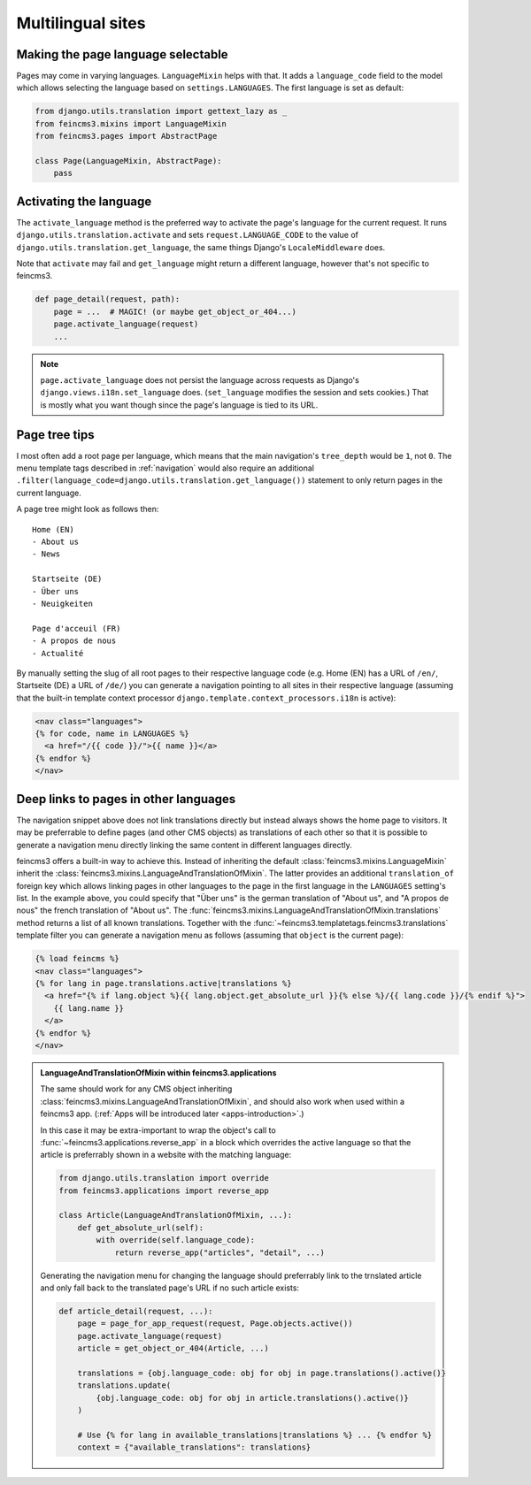 .. _multilingual-sites:

Multilingual sites
==================

Making the page language selectable
~~~~~~~~~~~~~~~~~~~~~~~~~~~~~~~~~~~

Pages may come in varying languages. ``LanguageMixin`` helps with that.
It adds a ``language_code`` field to the model which allows selecting
the language based on ``settings.LANGUAGES``. The first language is set
as default:

.. code-block:: python

    from django.utils.translation import gettext_lazy as _
    from feincms3.mixins import LanguageMixin
    from feincms3.pages import AbstractPage

    class Page(LanguageMixin, AbstractPage):
        pass


Activating the language
~~~~~~~~~~~~~~~~~~~~~~~

The ``activate_language`` method is the preferred way to activate the
page's language for the current request. It runs
``django.utils.translation.activate`` and sets ``request.LANGUAGE_CODE``
to the value of ``django.utils.translation.get_language``, the same
things Django's ``LocaleMiddleware`` does.

Note that ``activate`` may fail and ``get_language`` might return a
different language, however that's not specific to feincms3.

.. code-block:: python

    def page_detail(request, path):
        page = ...  # MAGIC! (or maybe get_object_or_404...)
        page.activate_language(request)
        ...

.. note::
   ``page.activate_language`` does not persist the language across
   requests as Django's ``django.views.i18n.set_language`` does.
   (``set_language`` modifies the session and sets cookies.) That is
   mostly what you want though since the page's language is tied to its
   URL.


Page tree tips
~~~~~~~~~~~~~~

I most often add a root page per language, which means that the main
navigation's ``tree_depth`` would be ``1``, not ``0``. The menu template
tags described in :ref:`navigation` would also require an additional
``.filter(language_code=django.utils.translation.get_language())``
statement to only return pages in the current language.

A page tree might look as follows then::

    Home (EN)
    - About us
    - News

    Startseite (DE)
    - Über uns
    - Neuigkeiten

    Page d'acceuil (FR)
    - A propos de nous
    - Actualité

By manually setting the slug of all root pages to their respective
language code (e.g. Home (EN) has a URL of ``/en/``, Startseite (DE) a
URL of ``/de/``) you can generate a navigation pointing to all sites in
their respective language (assuming that the built-in template context
processor ``django.template.context_processors.i18n`` is active):

.. code-block:: html+django

    <nav class="languages">
    {% for code, name in LANGUAGES %}
      <a href="/{{ code }}/">{{ name }}</a>
    {% endfor %}
    </nav>


Deep links to pages in other languages
~~~~~~~~~~~~~~~~~~~~~~~~~~~~~~~~~~~~~~

The navigation snippet above does not link translations directly but
instead always shows the home page to visitors. It may be preferrable to
define pages (and other CMS objects) as translations of each other so
that it is possible to generate a navigation menu directly linking the
same content in different languages directly.

feincms3 offers a built-in way to achieve this. Instead of inheriting
the default :class:`feincms3.mixins.LanguageMixin` inherit the
:class:`feincms3.mixins.LanguageAndTranslationOfMixin`. The latter
provides an additional ``translation_of`` foreign key which allows
linking pages in other languages to the page in the first language in
the ``LANGUAGES`` setting's list. In the example above, you could
specify that "Über uns" is the german translation of "About us", and "A
propos de nous" the french translation of "About us". The
:func:`feincms3.mixins.LanguageAndTranslationOfMixin.translations`
method returns a list of all known translations. Together with the
:func:`~feincms3.templatetags.feincms3.translations` template filter you
can generate a navigation menu as follows (assuming that ``object`` is
the current page):

.. code-block:: html+django

    {% load feincms %}
    <nav class="languages">
    {% for lang in page.translations.active|translations %}
      <a href="{% if lang.object %}{{ lang.object.get_absolute_url }}{% else %}/{{ lang.code }}/{% endif %}">
        {{ lang.name }}
      </a>
    {% endfor %}
    </nav>


.. admonition:: LanguageAndTranslationOfMixin within feincms3.applications

   The same should work for any CMS object inheriting
   :class:`feincms3.mixins.LanguageAndTranslationOfMixin`, and should
   also work when used within a feincms3 app.
   (:ref:`Apps will be introduced later <apps-introduction>`.)

   In this case it may be extra-important to wrap the object's call to
   :func:`~feincms3.applications.reverse_app` in a block which overrides the
   active language so that the article is preferrably shown in a website
   with the matching language:

   .. code-block:: python

       from django.utils.translation import override
       from feincms3.applications import reverse_app

       class Article(LanguageAndTranslationOfMixin, ...):
           def get_absolute_url(self):
               with override(self.language_code):
                   return reverse_app("articles", "detail", ...)

   Generating the navigation menu for changing the language should
   preferrably link to the trnslated article and only fall back to the
   translated page's URL if no such article exists:

   .. code-block:: python

        def article_detail(request, ...):
            page = page_for_app_request(request, Page.objects.active())
            page.activate_language(request)
            article = get_object_or_404(Article, ...)

            translations = {obj.language_code: obj for obj in page.translations().active()}
            translations.update(
                {obj.language_code: obj for obj in article.translations().active()}
            )

            # Use {% for lang in available_translations|translations %} ... {% endfor %}
            context = {"available_translations": translations}
